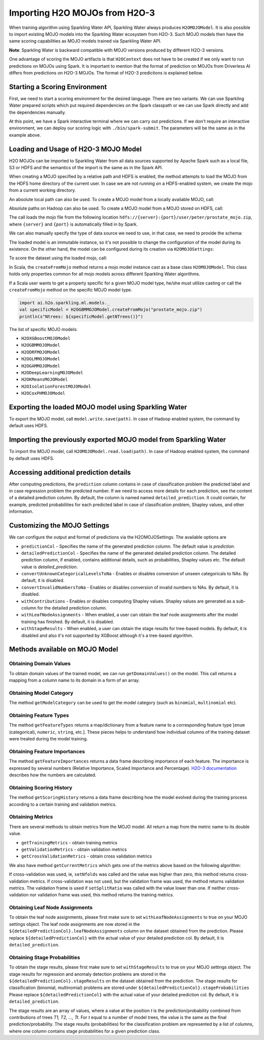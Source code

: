 Importing H2O MOJOs from H2O-3
------------------------------

When training algorithm using Sparkling Water API, Sparkling Water always produces ``H2OMOJOModel``. It is also possible
to import existing MOJO models into the Sparkling Water ecosystem from H2O-3. Such MOJO models then have the same scoring
capabilities as MOJO models trained via Sparkling Water API.

**Note**: Sparkling Water is backward compatible with MOJO versions produced by different H2O-3 versions.

One advantage of scoring the MOJO artifacts is that ``H2OContext`` does not have to be created if we only want to
run predictions on MOJOs using Spark. It is important to mention that the format of prediction on MOJOs from
Driverless AI differs from predictions on H2O-3 MOJOs. The format of H2O-3 predictions is explained bellow.

Starting a Scoring Environment
~~~~~~~~~~~~~~~~~~~~~~~~~~~~~~

First, we need to start a scoring environment for the desired language. There are two variants.
We can use Sparkling Water prepared scripts which put required dependencies on the Spark classpath or we can use Spark
directly and add the dependencies manually.

.. content-tabs::

    .. tab-container:: Scala
        :title: Scala

        .. code:: bash

            ./bin/spark-shell --jars jars/sparkling-water-assembly-scoring_SUBST_SCALA_BASE_VERSION-SUBST_SW_VERSION-all.jar

        If there is a need to train H2O-3/SW models at the same time when we score with existing MOJO models, use
        ``jars/sparkling-water-assembly_SUBST_SCALA_BASE_VERSION-SUBST_SW_VERSION-all.jar`` instead.

        .. code:: bash

            ./bin/sparkling-shell


    .. tab-container:: Python
        :title: Python

        .. code:: bash

            SUBST_PYTHON_PATH_WORKAROUND./bin/pyspark --py-files py/h2o_pysparkling_scoring_SUBST_SPARK_MAJOR_VERSION-SUBST_SW_VERSION.zip

        If there is a need to train H2O-3/SW models at the same time when we score with existing MOJO models, use
        ``py/h2o_pysparkling_SUBST_SPARK_MAJOR_VERSION-SUBST_SW_VERSION.zip`` instead.

        .. code:: bash

            ./bin/pysparkling


At this point, we have a Spark interactive terminal where we can carry out predictions. If we don't require an interactive environment,
we can deploy our scoring logic with ``./bin/spark-submit``. The parameters will be the same as in the example above.


Loading and Usage of H2O-3 MOJO Model
~~~~~~~~~~~~~~~~~~~~~~~~~~~~~~~~~~~~~

H2O MOJOs can be imported to Sparkling Water from all data sources supported by Apache Spark such as a local file, S3 or
HDFS and the semantics of the import is the same as in the Spark API.

When creating a MOJO specified by a relative path and HDFS is enabled, the method attempts to load
the MOJO from the HDFS home directory of the current user. In case we are not running on a HDFS-enabled system, we create
the mojo from a current working directory.

.. content-tabs::

    .. tab-container:: Scala
        :title: Scala

        .. code:: scala

            import ai.h2o.sparkling.ml.models._
            val model = H2OMOJOModel.createFromMojo("prostate_mojo.zip")

    .. tab-container:: Python
        :title: Python

        .. code:: python

            from pysparkling.ml import *
            model = H2OMOJOModel.createFromMojo("prostate_mojo.zip")

    .. tab-container:: R
        :title: R

        .. code:: r

            library(rsparkling)
            sc <- spark_connect(master = "local")
            model <- H2OMOJOModel.createFromMojo("prostate_mojo.zip")


An absolute local path can also be used. To create a MOJO model from a locally available MOJO, call:

.. content-tabs::

    .. tab-container:: Scala
        :title: Scala

        .. code:: scala

            import ai.h2o.sparkling.ml.models._
            val model = H2OMOJOModel.createFromMojo("/Users/peter/prostate_mojo.zip")

    .. tab-container:: Python
        :title: Python

        .. code:: python

            from pysparkling.ml import *
            model = H2OMOJOModel.createFromMojo("/Users/peter/prostate_mojo.zip")

    .. tab-container:: R
        :title: R

        .. code:: r

            library(rsparkling)
            sc <- spark_connect(master = "local")
            model <- H2OMOJOModel.createFromMojo("/Users/peter/prostate_mojo.zip")



Absolute paths on Hadoop can also be used. To create a MOJO model from a MOJO stored on HDFS, call:


.. content-tabs::

    .. tab-container:: Scala
        :title: Scala

        .. code:: scala

            import ai.h2o.sparkling.ml.models._
            val model = H2OMOJOModel.createFromMojo("/user/peter/prostate_mojo.zip")

    .. tab-container:: Python
        :title: Python

        .. code:: python

            from pysparkling.ml import *
            model = H2OMOJOModel.createFromMojo("/user/peter/prostate_mojo.zip")

    .. tab-container:: R
        :title: R

        .. code:: r

            library(rsparkling)
            sc <- spark_connect(master = "local")
            model <- H2OMOJOModel.createFromMojo("/user/peter/prostate_mojo.zip")



The call loads the mojo file from the following location ``hdfs://{server}:{port}/user/peter/prostate_mojo.zip``, where ``{server}`` and ``{port}`` is automatically filled in by Spark.


We can also manually specify the type of data source we need to use, in that case, we need to provide the schema:


.. content-tabs::

    .. tab-container:: Scala
        :title: Scala

        .. code:: scala

            import ai.h2o.sparkling.ml.models._
            // HDFS
            val modelHDFS = H2OMOJOModel.createFromMojo("hdfs:///user/peter/prostate_mojo.zip")
            // Local file
            val modelLocal = H2OMOJOModel.createFromMojo("file:///Users/peter/prostate_mojo.zip")

    .. tab-container:: Python
        :title: Python

        .. code:: python

            from pysparkling.ml import *
            # HDFS
            modelHDFS = H2OMOJOModel.createFromMojo("hdfs:///user/peter/prostate_mojo.zip")
            # Local file
            modelLocal = H2OMOJOModel.createFromMojo("file:///Users/peter/prostate_mojo.zip")


    .. tab-container:: R
        :title: R

        .. code:: r

            library(rsparkling)
            sc <- spark_connect(master = "local")
             # HDFS
            modelHDFS <- H2OMOJOModel.createFromMojo("hdfs:///user/peter/prostate_mojo.zip")
            # Local file
            modelLocal <- H2OMOJOModel.createFromMojo("file:///Users/peter/prostate_mojo.zip")


The loaded model is an immutable instance, so it's not possible to change the configuration of the model during its existence.
On the other hand, the model can be configured during its creation via ``H2OMOJOSettings``:


.. content-tabs::

    .. tab-container:: Scala
        :title: Scala

        .. code:: scala

            import ai.h2o.sparkling.ml.models._
            val settings = H2OMOJOSettings(convertUnknownCategoricalLevelsToNa = true, convertInvalidNumbersToNa = true)
            val model = H2OMOJOModel.createFromMojo("prostate_mojo.zip", settings)

    .. tab-container:: Python
        :title: Python

        .. code:: python

            from pysparkling.ml import *
            settings = H2OMOJOSettings(convertUnknownCategoricalLevelsToNa = True, convertInvalidNumbersToNa = True)
            model = H2OMOJOModel.createFromMojo("prostate_mojo.zip", settings)

    .. tab-container:: R
        :title: R

        .. code:: r

            library(rsparkling)
            sc <- spark_connect(master = "local")
            settings <- H2OMOJOSettings(convertUnknownCategoricalLevelsToNa = TRUE, convertInvalidNumbersToNa = TRUE)
            model <- H2OMOJOModel.createFromMojo("prostate_mojo.zip", settings)


To score the dataset using the loaded mojo, call:

.. content-tabs::

    .. tab-container:: Scala
        :title: Scala

        .. code:: scala

            model.transform(dataset)

    .. tab-container:: Python
        :title: Python

        .. code:: python

            model.transform(dataset)

    .. tab-container:: R
        :title: R

        .. code:: r

            model$transform(dataset)

In Scala, the ``createFromMojo`` method returns a mojo model instance cast as a base class ``H2OMOJOModel``. This class holds
only properties common for all mojo models across different Sparkling Water algorithms.

If a Scala user wants to get a property specific for a given MOJO model type, he/she must utilize casting or
call the ``createFromMojo`` method on the specific MOJO model type.

.. code:: scala

    import ai.h2o.sparkling.ml.models._
    val specificModel = H2OGBMMOJOModel.createFromMojo("prostate_mojo.zip")
    println(s"Ntrees: ${specificModel.getNTrees()}")

The list of specific MOJO models:

- ``H2OXGBoostMOJOModel``
- ``H2OGBMMOJOModel``
- ``H2ODRFMOJOModel``
- ``H2OGLMMOJOModel``
- ``H2OGAMMOJOModel``
- ``H2ODeepLearningMOJOModel``
- ``H2OKMeansMOJOModel``
- ``H2OIsolationForestMOJOModel``
- ``H2OCoxPHMOJOModel``

Exporting the loaded MOJO model using Sparkling Water
~~~~~~~~~~~~~~~~~~~~~~~~~~~~~~~~~~~~~~~~~~~~~~~~~~~~~

To export the MOJO model, call ``model.write.save(path)``. In case of Hadoop enabled system, the command by default
uses HDFS.

Importing the previously exported MOJO model from Sparkling Water
~~~~~~~~~~~~~~~~~~~~~~~~~~~~~~~~~~~~~~~~~~~~~~~~~~~~~~~~~~~~~~~~~

To import the MOJO model, call ``H2OMOJOModel.read.load(path)``. In case of Hadoop enabled system, the command by default
uses HDFS.

Accessing additional prediction details
~~~~~~~~~~~~~~~~~~~~~~~~~~~~~~~~~~~~~~~

After computing predictions, the ``prediction`` column contains in case of classification problem the predicted label
and in case regression problem the predicted number. If we need to access more details for each prediction, see the content
of a detailed prediction column. By default, the column is named named ``detailed_prediction``. It could contain, for example,
predicted probabilities for each predicted label in case of classification problem, Shapley values, and other information.

Customizing the MOJO Settings
~~~~~~~~~~~~~~~~~~~~~~~~~~~~~

We can configure the output and format of predictions via the H2OMOJOSettings. The available options are

- ``predictionCol`` - Specifies the name of the generated prediction column. The default value is `prediction`.
- ``detailedPredictionCol`` - Specifies the name of the generated detailed prediction column. The detailed prediction column,
  if enabled, contains additional details, such as probabilities, Shapley values etc. The default value is `detailed_prediction`.
- ``convertUnknownCategoricalLevelsToNa`` - Enables or disables conversion of unseen categoricals to NAs. By default, it is disabled.
- ``convertInvalidNumbersToNa`` - Enables or disables conversion of invalid numbers to NAs. By default, it is disabled.
- ``withContributions`` - Enables or disables computing Shapley values. Shapley values are generated as a sub-column for the
  detailed prediction column.
- ``withLeafNodeAssignments`` - When enabled, a user can obtain the leaf node assignments after the model training
  has finished. By default, it is disabled.
- ``withStageResults`` - When enabled, a user can obtain the stage results for tree-based models. By default,
  it is disabled and also it's not supported by XGBoost although it's a tree-based algorithm.

Methods available on MOJO Model
~~~~~~~~~~~~~~~~~~~~~~~~~~~~~~~

Obtaining Domain Values
^^^^^^^^^^^^^^^^^^^^^^^

To obtain domain values of the trained model, we can run ``getDomainValues()`` on the model. This call
returns a mapping from a column name to its domain in a form of an array.

Obtaining Model Category
^^^^^^^^^^^^^^^^^^^^^^^^

The method ``getModelCategory`` can be used to get the model category (such as ``binomial``, ``multinomial`` etc).

Obtaining Feature Types
^^^^^^^^^^^^^^^^^^^^^^^

The method ``getFeatureTypes`` returns a map/dictionary from a feature name to a corresponding feature type
[``enum`` (categorical), ``numeric``, ``string``, etc.]. These pieces helps to understand how individual columns of
the training dataset were treated during the model training.

Obtaining Feature Importances
^^^^^^^^^^^^^^^^^^^^^^^^^^^^^

The method ``getFeatureImportances`` returns a data frame describing importance of each feature. The importance is expressed
by several numbers (Relative Importance, Scaled Importance and Percentage). `H2O-3 documentation
<https://h2o-release.s3.amazonaws.com/h2o/rel-SUBST_H2O_RELEASE_NAME/SUBST_H2O_BUILD_NUMBER/docs-website/h2o-docs/variable-importance.html>`__
describes how the numbers are calculated.


Obtaining Scoring History
^^^^^^^^^^^^^^^^^^^^^^^^^

The method ``getScoringHistory`` returns a data frame describing how the model evolved during the training process according to
a certain training and validation metrics.

Obtaining Metrics
^^^^^^^^^^^^^^^^^

There are several methods to obtain metrics from the MOJO model. All return a map from the metric name to its double value.

- ``getTrainingMetrics`` - obtain training metrics
- ``getValidationMetrics`` - obtain validation metrics
- ``getCrossValidationMetrics`` - obtain cross validation metrics

We also have method ``getCurrentMetrics`` which gets one of the metrics above based on the following algorithm:

If cross-validation was used, ie, ``setNfolds`` was called and the value was higher than zero, this method returns cross-validation
metrics. If cross-validation was not used, but the validation frame was used, the method returns validation metrics. The validation
frame is used if ``setSplitRatio`` was called with the value lower than one. If neither cross-validation nor validation frame
was used, this method returns the training metrics.

Obtaining Leaf Node Assignments
^^^^^^^^^^^^^^^^^^^^^^^^^^^^^^^

To obtain the leaf node assignments, please first make sure to set ``withLeafNodeAssignments``
to true on your MOJO settings object. The leaf node assignments are now stored
in the ``${detailedPredictionCol}.leafNodeAssignments`` column on the dataset obtained from the prediction.
Please replace ``${detailedPredictionCol}`` with the actual value of your detailed prediction col. By default,
it is ``detailed_prediction``.

Obtaining Stage Probabilities
^^^^^^^^^^^^^^^^^^^^^^^^^^^^^

To obtain the stage results, please first make sure to set ``withStageResults`` to true on your MOJO settings object.
The stage results for regression and anomaly detection problems are stored in the ``${detailedPredictionCol}.stageResults``
on the dataset obtained from the prediction. The stage results for classification (binomial, multinomial) problems
are stored under ``${detailedPredictionCol}.stageProbabilities`` Please replace ``${detailedPredictionCol}``
with the actual value of your detailed prediction col. By default, it is ``detailed_prediction``.

The stage results are an array of values, where a value at the position *t* is the prediction/probability combined from contributions of trees *T1, T2, ..., Tt*.
For *t* equal to a number of model trees, the value is the same as the final prediction/probability. The stage results (probabilities) for the classification problem
are represented by a list of columns, where one column contains stage probabilities for a given prediction class.
